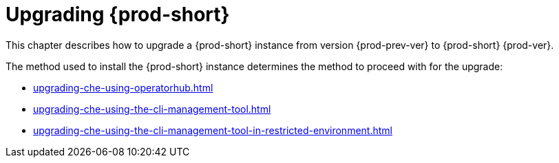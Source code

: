 :navtitle: Upgrading Che
:keywords: installation-guide, upgrading-che
:page-aliases: installation-guide:upgrading-che, installation-guide:upgrading-che-known-issues, installation-guide:rolling-back-a-che-upgrade,installation-guide: upgrading-che-namespace-strategies-other-than-per-user

:parent-context-of-upgrading-che: {context}

[id="upgrading-{prod-id-short}_{context}"]
= Upgrading {prod-short}

:context: upgrading-{prod-id-short}

This chapter describes how to upgrade a {prod-short} instance from version {prod-prev-ver} to {prod-short} {prod-ver}.

The method used to install the {prod-short} instance determines the method to proceed with for the upgrade:

* xref:upgrading-che-using-operatorhub.adoc[]

* xref:upgrading-che-using-the-cli-management-tool.adoc[]

* xref:upgrading-che-using-the-cli-management-tool-in-restricted-environment.adoc[]

:context: {parent-context-of-upgrading-che}
